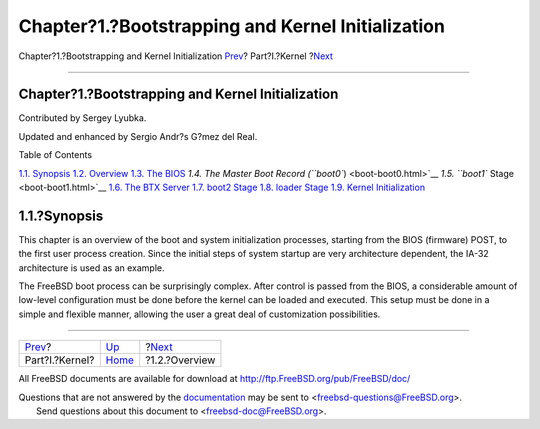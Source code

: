 ==================================================
Chapter?1.?Bootstrapping and Kernel Initialization
==================================================

.. raw:: html

   <div class="navheader">

Chapter?1.?Bootstrapping and Kernel Initialization
`Prev <kernel.html>`__?
Part?I.?Kernel
?\ `Next <boot-overview.html>`__

--------------

.. raw:: html

   </div>

.. raw:: html

   <div class="chapter">

.. raw:: html

   <div class="titlepage" xmlns="">

.. raw:: html

   <div>

.. raw:: html

   <div>

Chapter?1.?Bootstrapping and Kernel Initialization
--------------------------------------------------

.. raw:: html

   </div>

.. raw:: html

   <div>

Contributed by Sergey Lyubka.

.. raw:: html

   </div>

.. raw:: html

   <div>

Updated and enhanced by Sergio Andr?s G?mez del Real.

.. raw:: html

   </div>

.. raw:: html

   </div>

.. raw:: html

   </div>

.. raw:: html

   <div class="toc">

.. raw:: html

   <div class="toc-title">

Table of Contents

.. raw:: html

   </div>

`1.1. Synopsis <boot.html#boot-synopsis>`__
`1.2. Overview <boot-overview.html>`__
`1.3. The BIOS <boot-bios.html>`__
`1.4. The Master Boot Record (``boot0``) <boot-boot0.html>`__
`1.5. ``boot1`` Stage <boot-boot1.html>`__
`1.6. The BTX Server <btx-server.html>`__
`1.7. boot2 Stage <boot2.html>`__
`1.8. loader Stage <boot-loader.html>`__
`1.9. Kernel Initialization <boot-kernel.html>`__

.. raw:: html

   </div>

.. raw:: html

   <div class="sect1">

.. raw:: html

   <div class="titlepage" xmlns="">

.. raw:: html

   <div>

.. raw:: html

   <div>

1.1.?Synopsis
-------------

.. raw:: html

   </div>

.. raw:: html

   </div>

.. raw:: html

   </div>

This chapter is an overview of the boot and system initialization
processes, starting from the BIOS (firmware) POST, to the first user
process creation. Since the initial steps of system startup are very
architecture dependent, the IA-32 architecture is used as an example.

The FreeBSD boot process can be surprisingly complex. After control is
passed from the BIOS, a considerable amount of low-level configuration
must be done before the kernel can be loaded and executed. This setup
must be done in a simple and flexible manner, allowing the user a great
deal of customization possibilities.

.. raw:: html

   </div>

.. raw:: html

   </div>

.. raw:: html

   <div class="navfooter">

--------------

+---------------------------+-------------------------+------------------------------------+
| `Prev <kernel.html>`__?   | `Up <kernel.html>`__    | ?\ `Next <boot-overview.html>`__   |
+---------------------------+-------------------------+------------------------------------+
| Part?I.?Kernel?           | `Home <index.html>`__   | ?1.2.?Overview                     |
+---------------------------+-------------------------+------------------------------------+

.. raw:: html

   </div>

All FreeBSD documents are available for download at
http://ftp.FreeBSD.org/pub/FreeBSD/doc/

| Questions that are not answered by the
  `documentation <http://www.FreeBSD.org/docs.html>`__ may be sent to
  <freebsd-questions@FreeBSD.org\ >.
|  Send questions about this document to <freebsd-doc@FreeBSD.org\ >.

